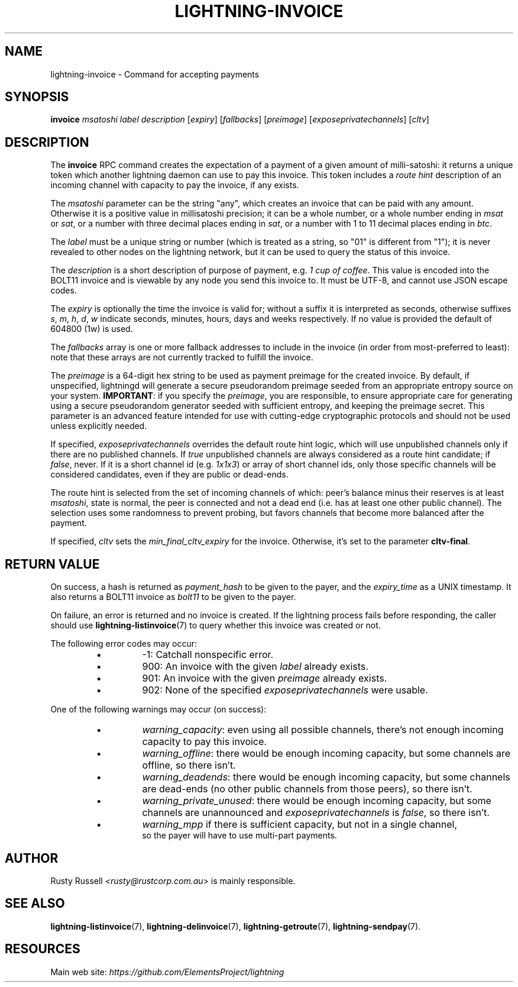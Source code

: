 .TH "LIGHTNING-INVOICE" "7" "" "" "lightning-invoice"
.SH NAME
lightning-invoice - Command for accepting payments
.SH SYNOPSIS

\fBinvoice\fR \fImsatoshi\fR \fIlabel\fR \fIdescription\fR [\fIexpiry\fR]
[\fIfallbacks\fR] [\fIpreimage\fR] [\fIexposeprivatechannels\fR] [\fIcltv\fR]

.SH DESCRIPTION

The \fBinvoice\fR RPC command creates the expectation of a payment of a
given amount of milli-satoshi: it returns a unique token which another
lightning daemon can use to pay this invoice\. This token includes a
\fIroute hint\fR description of an incoming channel with capacity to pay the
invoice, if any exists\.


The \fImsatoshi\fR parameter can be the string "any", which creates an
invoice that can be paid with any amount\. Otherwise it is a positive value in
millisatoshi precision; it can be a whole number, or a whole number
ending in \fImsat\fR or \fIsat\fR, or a number with three decimal places ending
in \fIsat\fR, or a number with 1 to 11 decimal places ending in \fIbtc\fR\.


The \fIlabel\fR must be a unique string or number (which is treated as a
string, so "01" is different from "1"); it is never revealed to other
nodes on the lightning network, but it can be used to query the status
of this invoice\.


The \fIdescription\fR is a short description of purpose of payment, e\.g\. \fI1
cup of coffee\fR\. This value is encoded into the BOLT11 invoice and is
viewable by any node you send this invoice to\. It must be UTF-8, and
cannot use \fI\u\fR JSON escape codes\.


The \fIexpiry\fR is optionally the time the invoice is valid for; without a
suffix it is interpreted as seconds, otherwise suffixes \fIs\fR, \fIm\fR, \fIh\fR,
\fId\fR, \fIw\fR indicate seconds, minutes, hours, days and weeks respectively\.
If no value is provided the default of 604800 (1w) is used\.


The \fIfallbacks\fR array is one or more fallback addresses to include in
the invoice (in order from most-preferred to least): note that these
arrays are not currently tracked to fulfill the invoice\.


The \fIpreimage\fR is a 64-digit hex string to be used as payment preimage
for the created invoice\. By default, if unspecified, lightningd will
generate a secure pseudorandom preimage seeded from an appropriate
entropy source on your system\. \fBIMPORTANT\fR: if you specify the
\fIpreimage\fR, you are responsible, to ensure appropriate care for
generating using a secure pseudorandom generator seeded with sufficient
entropy, and keeping the preimage secret\. This parameter is an advanced
feature intended for use with cutting-edge cryptographic protocols and
should not be used unless explicitly needed\.


If specified, \fIexposeprivatechannels\fR overrides the default route hint
logic, which will use unpublished channels only if there are no
published channels\. If \fItrue\fR unpublished channels are always considered
as a route hint candidate; if \fIfalse\fR, never\.  If it is a short channel id
(e\.g\. \fI1x1x3\fR) or array of short channel ids, only those specific channels
will be considered candidates, even if they are public or dead-ends\.


The route hint is selected from the set of incoming channels of which:
peer’s balance minus their reserves is at least \fImsatoshi\fR, state is
normal, the peer is connected and not a dead end (i\.e\. has at least one
other public channel)\. The selection uses some randomness to prevent
probing, but favors channels that become more balanced after the
payment\.


If specified, \fIcltv\fR sets the \fImin_final_cltv_expiry\fR for the invoice\.
Otherwise, it's set to the parameter \fBcltv-final\fR\.

.SH RETURN VALUE

On success, a hash is returned as \fIpayment_hash\fR to be given to the
payer, and the \fIexpiry_time\fR as a UNIX timestamp\. It also returns a
BOLT11 invoice as \fIbolt11\fR to be given to the payer\.


On failure, an error is returned and no invoice is created\. If the
lightning process fails before responding, the caller should use
\fBlightning-listinvoice\fR(7) to query whether this invoice was created or
not\.


The following error codes may occur:

.RS
.IP \[bu]
-1: Catchall nonspecific error\.
.IP \[bu]
900: An invoice with the given \fIlabel\fR already exists\.
.IP \[bu]
901: An invoice with the given \fIpreimage\fR already exists\.
.IP \[bu]
902: None of the specified \fIexposeprivatechannels\fR were usable\.

.RE

One of the following warnings may occur (on success):

.RS
.IP \[bu]
\fIwarning_capacity\fR: even using all possible channels, there's not enough incoming capacity to pay this invoice\.
.IP \[bu]
\fIwarning_offline\fR: there would be enough incoming capacity, but some channels are offline, so there isn't\.
.IP \[bu]
\fIwarning_deadends\fR: there would be enough incoming capacity, but some channels are dead-ends (no other public channels from those peers), so there isn't\.
.IP \[bu]
\fIwarning_private_unused\fR: there would be enough incoming capacity, but some channels are unannounced and \fIexposeprivatechannels\fR is \fIfalse\fR, so there isn't\.
.IP \[bu]
\fIwarning_mpp\fR if there is sufficient capacity, but not in a single channel,
  so the payer will have to use multi-part payments\.

.RE
.SH AUTHOR

Rusty Russell \fI<rusty@rustcorp.com.au\fR> is mainly responsible\.

.SH SEE ALSO

\fBlightning-listinvoice\fR(7), \fBlightning-delinvoice\fR(7),
\fBlightning-getroute\fR(7), \fBlightning-sendpay\fR(7)\.

.SH RESOURCES

Main web site: \fIhttps://github.com/ElementsProject/lightning\fR

\" SHA256STAMP:d53ec67cd81a41c7218e282c3d7662933868b25190334e9322de8a90ab99d603
